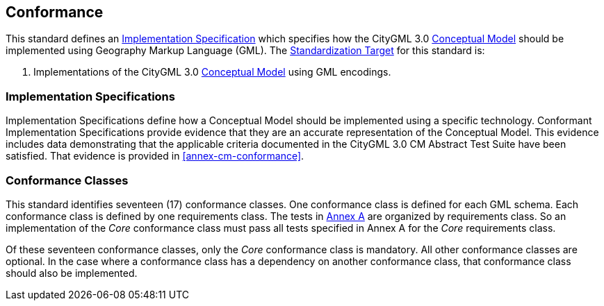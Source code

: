 [[conformance-section]]

== Conformance

This standard defines an <<implementation-specification-definition,Implementation Specification>> which specifies how the CityGML 3.0 <<conceptual-model-definition,Conceptual Model>> should be implemented using Geography Markup Language (GML). The <<standardization-target-definition,Standardization Target>> for this standard is:

. Implementations of the CityGML 3.0 <<conceptual-model-definition,Conceptual Model>> using GML encodings.

[[implementation-specification-conformance]]
=== Implementation Specifications

Implementation Specifications define how a Conceptual Model should be implemented using a specific technology. Conformant Implementation Specifications provide evidence that they are an accurate representation of the Conceptual Model. This evidence includes data demonstrating that the applicable criteria documented in the CityGML 3.0 CM Abstract Test Suite have been satisfied. That evidence is provided in <<annex-cm-conformance>>.

[[conformance-class-section]]
=== Conformance Classes

This standard identifies seventeen (17) conformance classes. One conformance class is defined for each GML schema. Each conformance class is defined by one requirements class. The tests in <<abstract-test-suite,Annex A>> are organized by requirements class. So an implementation of the _Core_ conformance class must pass all tests specified in Annex A for the _Core_ requirements class.

Of these seventeen conformance classes, only the _Core_ conformance class is mandatory. All other conformance classes are optional. In the case where a conformance class has a dependency on another conformance class, that conformance class should also be implemented.
